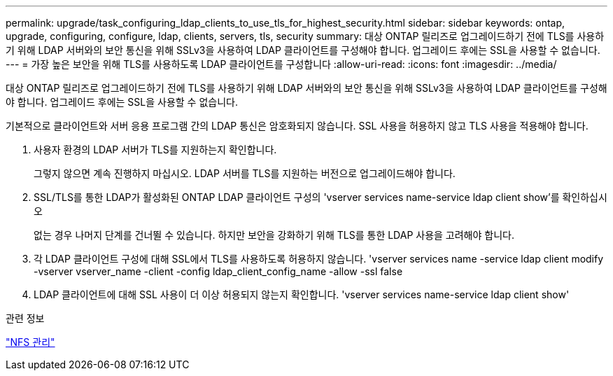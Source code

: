 ---
permalink: upgrade/task_configuring_ldap_clients_to_use_tls_for_highest_security.html 
sidebar: sidebar 
keywords: ontap, upgrade, configuring, configure, ldap, clients, servers, tls, security 
summary: 대상 ONTAP 릴리즈로 업그레이드하기 전에 TLS를 사용하기 위해 LDAP 서버와의 보안 통신을 위해 SSLv3을 사용하여 LDAP 클라이언트를 구성해야 합니다. 업그레이드 후에는 SSL을 사용할 수 없습니다. 
---
= 가장 높은 보안을 위해 TLS를 사용하도록 LDAP 클라이언트를 구성합니다
:allow-uri-read: 
:icons: font
:imagesdir: ../media/


[role="lead"]
대상 ONTAP 릴리즈로 업그레이드하기 전에 TLS를 사용하기 위해 LDAP 서버와의 보안 통신을 위해 SSLv3을 사용하여 LDAP 클라이언트를 구성해야 합니다. 업그레이드 후에는 SSL을 사용할 수 없습니다.

기본적으로 클라이언트와 서버 응용 프로그램 간의 LDAP 통신은 암호화되지 않습니다. SSL 사용을 허용하지 않고 TLS 사용을 적용해야 합니다.

. 사용자 환경의 LDAP 서버가 TLS를 지원하는지 확인합니다.
+
그렇지 않으면 계속 진행하지 마십시오. LDAP 서버를 TLS를 지원하는 버전으로 업그레이드해야 합니다.

. SSL/TLS를 통한 LDAP가 활성화된 ONTAP LDAP 클라이언트 구성의 'vserver services name-service ldap client show'를 확인하십시오
+
없는 경우 나머지 단계를 건너뛸 수 있습니다. 하지만 보안을 강화하기 위해 TLS를 통한 LDAP 사용을 고려해야 합니다.

. 각 LDAP 클라이언트 구성에 대해 SSL에서 TLS를 사용하도록 허용하지 않습니다. 'vserver services name -service ldap client modify -vserver vserver_name -client -config ldap_client_config_name -allow -ssl false
. LDAP 클라이언트에 대해 SSL 사용이 더 이상 허용되지 않는지 확인합니다. 'vserver services name-service ldap client show'


.관련 정보
link:../nfs-admin/index.html["NFS 관리"]
